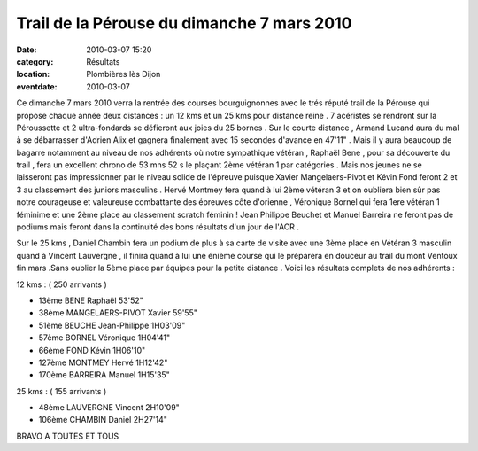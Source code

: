 Trail de la Pérouse du dimanche 7 mars 2010
===========================================

:date: 2010-03-07 15:20
:category: Résultats
:location: Plombières lès Dijon
:eventdate: 2010-03-07


Ce dimanche 7 mars 2010 verra la rentrée des courses bourguignonnes avec le trés réputé trail de la Pérouse qui propose chaque année deux distances : un 12 kms et un 25 kms pour distance reine . 7 acéristes se rendront sur la Péroussette et 2 ultra-fondards se défieront aux joies du 25 bornes . Sur le courte distance , Armand Lucand aura du mal à se débarrasser d'Adrien Alix et gagnera finalement avec 15 secondes d'avance en 47'11" . Mais il y aura beaucoup de bagarre notamment au niveau de nos adhérents où notre sympathique vétéran , Raphaël Bene  , pour sa découverte du trail , fera un excellent chrono de 53 mns 52 s le plaçant 2ème vétéran 1 par catégories . Mais nos jeunes ne se laisseront pas impressionner par le niveau solide de l'épreuve puisque Xavier Mangelaers-Pivot et Kévin Fond feront 2 et 3 au classement des juniors masculins . Hervé Montmey fera quand à lui 2ème vétéran 3 et on oubliera bien sûr pas notre courageuse et valeureuse combattante des épreuves côte d'orienne , Véronique Bornel qui fera 1ere vétéran 1 féminime et une 2ème place au classement scratch féminin ! Jean Philippe Beuchet et Manuel Barreira ne feront pas de podiums mais feront dans la continuité des bons résultats d'un jour de l'ACR .

Sur le 25 kms , Daniel Chambin fera un podium de plus à sa carte de visite avec une 3ème place en Vétéran 3 masculin quand à Vincent Lauvergne , il finira quand à lui une énième course qui le préparera en douceur au trail du mont Ventoux fin mars .Sans oublier la 5ème place par équipes pour la petite distance .  Voici les résultats complets de nos adhérents :

12 kms : ( 250 arrivants )
                 
- 13ème 	BENE Raphaël   	53'52" 
- 38ème 	MANGELAERS-PIVOT Xavier   	59'55"
- 51ème 	BEUCHE Jean-Philippe   	1H03'09" 
- 57ème 	BORNEL Véronique  	1H04'41" 
- 66ème 	FOND Kévin  	1H06'10" 
- 127ème 	MONTMEY Hervé  	1H12'42" 
- 170ème 	BARREIRA Manuel   	1H15'35"


25 kms : ( 155 arrivants )


- 48ème 	LAUVERGNE Vincent 	2H10'09" 
- 106ème 	CHAMBIN Daniel   	2H27'14" 


BRAVO A TOUTES ET TOUS
